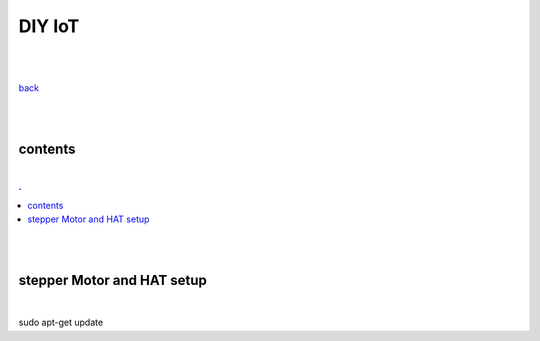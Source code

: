 **DIY IoT**
-------------------

|
|

`back <https://github.com/szczepanski/diy-iot/blob/master/readme.rst>`_

|
|

contents
========

|

.. comment --> depth describes headings level inclusion
.. contents:: .
   :depth: 10

|
|

stepper Motor and HAT setup
===========================

|

.. code:: python
sudo apt-get update
